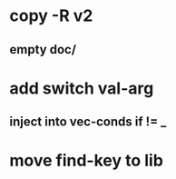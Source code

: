* copy -R v2
** empty doc/
* add switch val-arg
** inject into vec-conds if != _
* move find-key to lib
